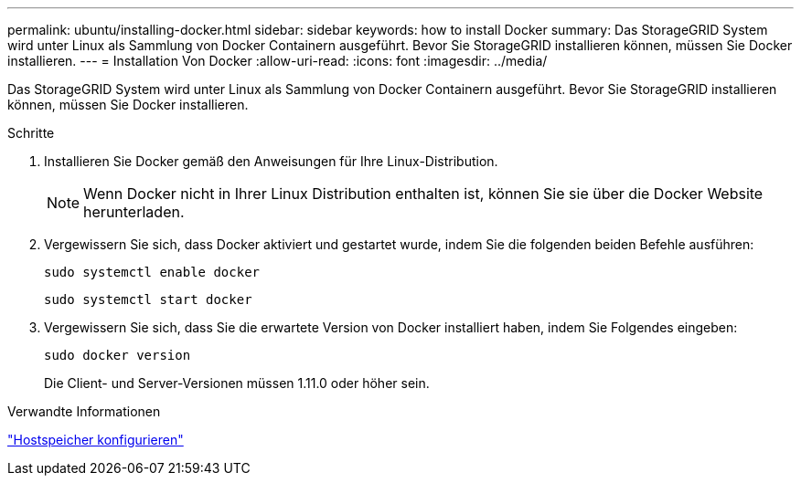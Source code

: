 ---
permalink: ubuntu/installing-docker.html 
sidebar: sidebar 
keywords: how to install Docker 
summary: Das StorageGRID System wird unter Linux als Sammlung von Docker Containern ausgeführt. Bevor Sie StorageGRID installieren können, müssen Sie Docker installieren. 
---
= Installation Von Docker
:allow-uri-read: 
:icons: font
:imagesdir: ../media/


[role="lead"]
Das StorageGRID System wird unter Linux als Sammlung von Docker Containern ausgeführt. Bevor Sie StorageGRID installieren können, müssen Sie Docker installieren.

.Schritte
. Installieren Sie Docker gemäß den Anweisungen für Ihre Linux-Distribution.
+

NOTE: Wenn Docker nicht in Ihrer Linux Distribution enthalten ist, können Sie sie über die Docker Website herunterladen.

. Vergewissern Sie sich, dass Docker aktiviert und gestartet wurde, indem Sie die folgenden beiden Befehle ausführen:
+
[listing]
----
sudo systemctl enable docker
----
+
[listing]
----
sudo systemctl start docker
----
. Vergewissern Sie sich, dass Sie die erwartete Version von Docker installiert haben, indem Sie Folgendes eingeben:
+
[listing]
----
sudo docker version
----
+
Die Client- und Server-Versionen müssen 1.11.0 oder höher sein.



.Verwandte Informationen
link:configuring-host-storage.html["Hostspeicher konfigurieren"]
